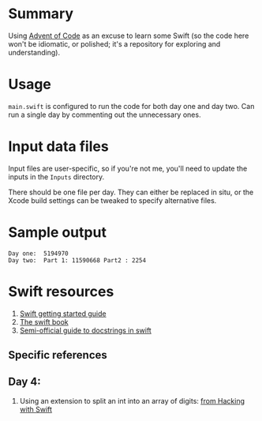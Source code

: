 * Summary

Using [[https://adventofcode.com][Advent of Code]] as an excuse to learn some
Swift (so the code here won't be idiomatic, or polished; it's a repository for
exploring and understanding).

* Usage

~main.swift~ is configured to run the code for both day one and day two.  Can
run a single day by commenting out the unnecessary ones.

* Input data files

Input files are user-specific, so if you're not me, you'll need to update the
inputs in the ~Inputs~ directory.

There should be one file per day.  They can either be replaced in situ, or the
Xcode build settings can be tweaked to specify alternative files.

* Sample output

#+BEGIN_EXAMPLE
Day one:  5194970
Day two:  Part 1: 11590668 Part2 : 2254
#+END_EXAMPLE

* Swift resources

1. [[https://swift.org/getting-started/][Swift getting started guide]]
2. [[https://docs.swift.org/swift-book/][The swift book]]
3. [[https://nshipster.com/swift-documentation/][Semi-official guide to docstrings in swift]]

** Specific references

** Day 4:

1. Using an extension to split an int into an array of digits: [[https://www.hackingwithswift.com/example-code/language/how-to-split-an-integer-into-an-array-of-its-digits][from Hacking with Swift]]

